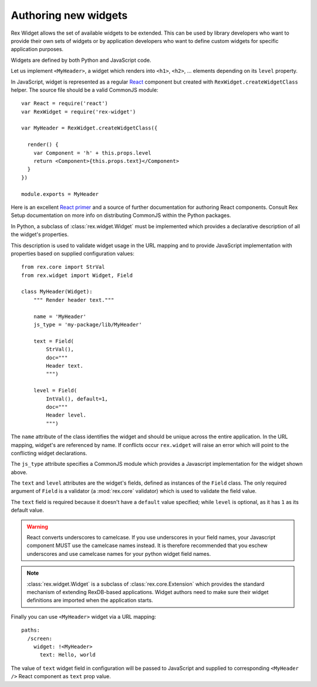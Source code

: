 .. _guide-authoring:

Authoring new widgets
=====================

Rex Widget allows the set of available widgets to be extended.  This can be used
by library developers who want to provide their own sets of widgets or by
application developers who want to define custom widgets for specific
application purposes.

Widgets are defined by both Python and JavaScript code.

Let us implement ``<MyHeader>``, a widget which renders into ``<h1>``, ``<h2>``,
... elements depending on its ``level`` property.

In JavaScript, widget is represented as a regular React_ component but created
with ``RexWidget.createWidgetClass`` helper. The source file should be a valid
CommonJS module::

    var React = require('react')
    var RexWidget = require('rex-widget')

    var MyHeader = RexWidget.createWidgetClass({

      render() {
        var Component = 'h' + this.props.level
        return <Component>{this.props.text}</Component>
      }
    })

    module.exports = MyHeader

Here is an excellent `React primer`_ and a source of further documentation for
authoring React components. Consult Rex Setup documentation on more info on
distributing CommonJS within the Python packages.

In Python, a subclass of :class:`rex.widget.Widget` must be implemented which
provides a declarative description of all the widget's properties.

This description is used to validate widget usage in the URL mapping and to
provide JavaScript implementation with properties based on supplied
configuration values::

    from rex.core import StrVal
    from rex.widget import Widget, Field

    class MyHeader(Widget):
        """ Render header text."""

        name = 'MyHeader'
        js_type = 'my-package/lib/MyHeader'

        text = Field(
            StrVal(),
            doc="""
            Header text.
            """)

        level = Field(
            IntVal(), default=1,
            doc="""
            Header level.
            """)

The ``name`` attribute of the class identifies the widget and should be unique 
across the entire application.  In the URL mapping, widget's are referenced by 
name.  If conflicts occur ``rex.widget`` will raise an error which will point 
to the conflicting widget declarations.

The ``js_type`` attribute specifies a CommonJS module which provides a
Javascript implementation for the widget shown above.

The ``text`` and ``level`` attributes are the widget's fields, defined as 
instances of the ``Field`` class.  The only required argument of ``Field`` 
is a validator (a :mod:`rex.core` validator) which is used to validate the 
field value.

The ``text`` field is required because it doesn't have a ``default`` value
specified; while ``level`` is optional, as it has ``1`` as its default value.

.. warning::
  React converts underscores to camelcase.  If you use underscores in your field
  names, your Javascript component MUST use the camelcase names instead.  It is 
  therefore recommended that you eschew underscores and use camelcase names for 
  your python widget field names.

.. note::
  :class:`rex.widget.Widget` is a subclass of :class:`rex.core.Extension` which
  provides the standard mechanism of extending RexDB-based applications. Widget
  authors need to make sure their widget definitions are imported when
  the application starts.

Finally you can use ``<MyHeader>`` widget via a URL mapping::

  paths:
    /screen:
      widget: !<MyHeader>
        text: Hello, world

The value of ``text`` widget field in configuration will be passed to JavaScript
and supplied to corresponding ``<MyHeader />`` React component as ``text`` prop
value.

.. _React: http://facebook.github.io/react
.. _React primer: https://github.com/mikechau/react-primer-draft

